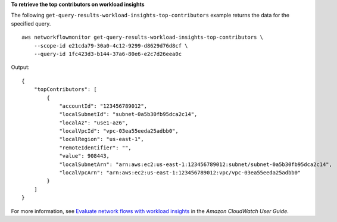 **To retrieve the top contributors on workload insights**

The following ``get-query-results-workload-insights-top-contributors`` example returns the data for the specified query. ::

    aws networkflowmonitor get-query-results-workload-insights-top-contributors \
        --scope-id e21cda79-30a0-4c12-9299-d8629d76d8cf \
        --query-id 1fc423d3-b144-37a6-80e6-e2c7d26eea0c

Output::

    {
        "topContributors": [
            {
                "accountId": "123456789012",
                "localSubnetId": "subnet-0a5b30fb95dca2c14",
                "localAz": "use1-az6",
                "localVpcId": "vpc-03ea55eeda25adbb0",
                "localRegion": "us-east-1",
                "remoteIdentifier": "",
                "value": 908443,
                "localSubnetArn": "arn:aws:ec2:us-east-1:123456789012:subnet/subnet-0a5b30fb95dca2c14",
                "localVpcArn": "arn:aws:ec2:us-east-1:123456789012:vpc/vpc-03ea55eeda25adbb0"
            }
        ]
    }

For more information, see `Evaluate network flows with workload insights <https://docs.aws.amazon.com/AmazonCloudWatch/latest/monitoring/CloudWatch-NetworkFlowMonitor-configure-evaluate-flows.html>`__ in the *Amazon CloudWatch User Guide*.
